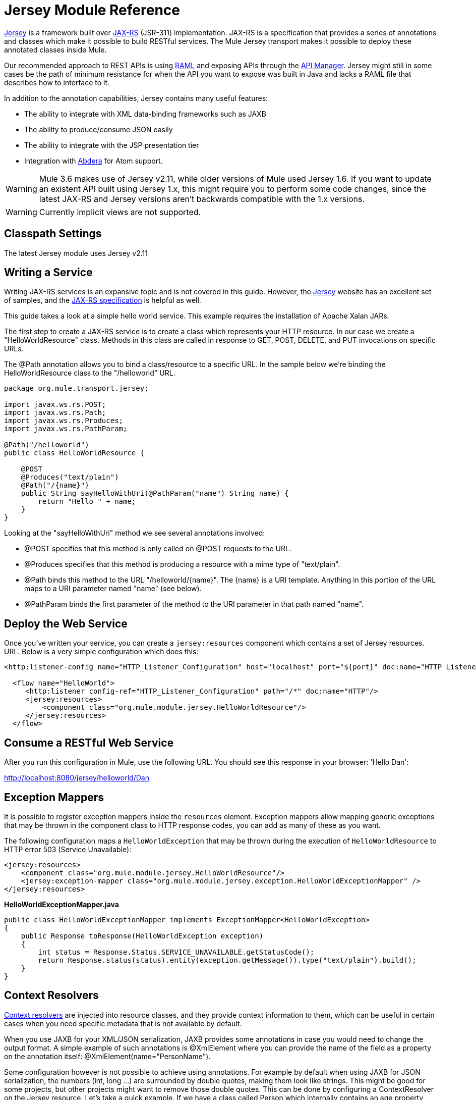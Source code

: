 = Jersey Module Reference
:keywords: mule, studio, jersey, rest, restful, api

link:https://jersey.java.net/documentation/latest/index.html[Jersey] is a framework built over link:https://jax-rs-spec.java.net/[JAX-RS] (JSR-311) implementation. JAX-RS is a specification that provides a series of annotations and classes which make it possible to build RESTful services. The Mule Jersey transport makes it possible to deploy these annotated classes inside Mule.

Our recommended approach to REST APIs is using link:http://raml.org[RAML] and exposing APIs through the link:/api-manager[API Manager]. Jersey might still in some cases be the path of minimum resistance for when the API you want to expose was built in Java and lacks a RAML file that describes how to interface to it.

In addition to the annotation capabilities, Jersey contains many useful features:

* The ability to integrate with XML data-binding frameworks such as JAXB
* The ability to produce/consume JSON easily
* The ability to integrate with the JSP presentation tier
* Integration with link:http://incubator.apache.org/abdera[Abdera] for Atom support.

[WARNING]
Mule 3.6 makes use of Jersey v2.11, while older versions of Mule used Jersey 1.6. If you want to update an existent API built using Jersey 1.x, this might require you to perform some code changes, since the latest JAX-RS and Jersey versions aren't backwards compatible with the 1.x versions.

[WARNING]
Currently implicit views are not supported.

== Classpath Settings

The latest Jersey module uses Jersey v2.11

== Writing a Service

Writing JAX-RS services is an expansive topic and is not covered in this guide. However, the link:https://jersey.java.net/[Jersey] website has an excellent set of samples, and the link:http://jcp.org/aboutJava/communityprocess/final/jsr311/index.html[JAX-RS specification] is helpful as well.

This guide takes a look at a simple hello world service. This example requires the installation of Apache Xalan JARs.

The first step to create a JAX-RS service is to create a class which represents your HTTP resource. In our case we create a "HelloWorldResource" class. Methods in this class are called in response to GET, POST, DELETE, and PUT invocations on specific URLs.

The @Path annotation allows you to bind a class/resource to a specific URL. In the sample below we're binding the HelloWorldResource class to the "/helloworld" URL.

[source, java, linenums]
----
package org.mule.transport.jersey;

import javax.ws.rs.POST;
import javax.ws.rs.Path;
import javax.ws.rs.Produces;
import javax.ws.rs.PathParam;

@Path("/helloworld")
public class HelloWorldResource {

    @POST
    @Produces("text/plain")
    @Path("/{name}")
    public String sayHelloWithUri(@PathParam("name") String name) {
        return "Hello " + name;
    }
}
----

Looking at the "sayHelloWithUri" method we see several annotations involved:

* @POST specifies that this method is only called on @POST requests to the URL.
* @Produces specifies that this method is producing a resource with a mime type of "text/plain".
* @Path binds this method to the URL "/helloworld/\{name}". The \{name} is a URI template. Anything in this portion of the URL maps to a URI parameter named "name" (see below).
* @PathParam binds the first parameter of the method to the URI parameter in that path named "name".

== Deploy the Web Service

Once you've written your service, you can create a `jersey:resources` component which contains a set of Jersey resources. URL. Below is a very simple configuration which does this:

[source, xml, linenums]
----
<http:listener-config name="HTTP_Listener_Configuration" host="localhost" port="${port}" doc:name="HTTP Listener Configuration"/>

  <flow name="HelloWorld">
     <http:listener config-ref="HTTP_Listener_Configuration" path="/*" doc:name="HTTP"/>
     <jersey:resources>
         <component class="org.mule.module.jersey.HelloWorldResource"/>
     </jersey:resources>
  </flow>
----

== Consume a RESTful Web Service

After you run this configuration in Mule, use the following URL. You should see this response in your browser: 'Hello Dan':

link:http://localhost:8080/jersey/helloworld/Dan[http://localhost:8080/jersey/helloworld/Dan]

== Exception Mappers

It is possible to register exception mappers inside the `resources` element. Exception mappers allow mapping generic exceptions that may be thrown in the component class to HTTP response codes, you can add as many of these as you want.

The following configuration maps a `HelloWorldException` that may be thrown during the execution of `HelloWorldResource` to HTTP error 503 (Service Unavailable):

[source, xml, linenums]
----
<jersey:resources>
    <component class="org.mule.module.jersey.HelloWorldResource"/>
    <jersey:exception-mapper class="org.mule.module.jersey.exception.HelloWorldExceptionMapper" />
</jersey:resources>
----

*HelloWorldExceptionMapper.java*

[source, java, linenums]
----
public class HelloWorldExceptionMapper implements ExceptionMapper<HelloWorldException>
{
    public Response toResponse(HelloWorldException exception)
    {
        int status = Response.Status.SERVICE_UNAVAILABLE.getStatusCode();
        return Response.status(status).entity(exception.getMessage()).type("text/plain").build();
    }
}
----

== Context Resolvers

https://jersey.java.net/nonav/apidocs/1.12/jersey/javax/ws/rs/ext/ContextResolver.html[Context resolvers] are injected into resource classes, and they provide context information to them, which can be useful in certain cases when you need specific metadata that is not available by default.

When you use JAXB for your XML/JSON serialization, JAXB provides some annotations in case you would need to change the output format. A simple example of such annotations is @XmlElement where you can provide the name of the field as a property on the annotation itself: @XmlElement(name="PersonName").

Some configuration however is not possible to achieve using annotations. For example by default when using JAXB for JSON serialization, the numbers (int, long ...) are surrounded by double quotes, making them look like strings. This might be good for some projects, but other projects might want to remove those double quotes. This can be done by configuring a ContextResolver on the Jersey resource. Let's take a quick example. If we have a class called Person which internally contains an age property, and we would want this Person object to be returned as a JSON object with the age without quotes, first create the custom context resolver.

*CustomContextResolver.java*

[source, java, linenums]
----
@Provider
public class CustomContextResolver implements ContextResolver<JAXBContext>
{
    private JAXBContext context;
    private Class[] types = {Person.class};

    public JAXBContextResolver() throws Exception
    {
        this.context = new JSONJAXBContext(
            JSONConfiguration.natural().build(), types);
    }

    public JAXBContext getContext(Class<?> objectType)
    {
        for (Class type : types)
        {
            if (type == objectType)
            {
                return context;
            }
        }
        return null;
    }
}
----

In the above CustomContextResolver, we are specifying that for class of type Person, we return a JAXBContext which is configured using JSONConfiguration class using the natural notation. Once we have our custom Jersey ContextResolver, we need to configure that in Mule.

[source, xml, linenums]
----
<jersey:resources>
    <component class="org.mule.module.jersey.HelloWorldResource"/>
    <jersey:context-resolver class="org.mule.module.jersey.context.CustomContextResolver" />
</jersey:resources>
----

Without the custom context resolver, the output would look like the following:

[source]
----
{"name":"Alan","age":"26"}
----

With the custom context resolver, the output changes to the following:

[source]
----
{"name":"Alan","age":26}
----

ContextResolvers can also be used to configure other XML/JSON libraries such as Jackson. The following is a custom context resolver to configure Jackson to return numbers in quotes.

*"CustomJacksonContextResolver"*

[source, java, linenums]
----
@Provider
public class CustomJacksonContextResolver implements ContextResolver<ObjectMapper>
{
    public ObjectMapper getContext(Class<?> type)
    {
        ObjectMapper objectMapper = new ObjectMapper();

        objectMapper.configure(Feature.WRITE_NUMBERS_AS_STRINGS, true);
        objectMapper.configure(Feature.QUOTE_NON_NUMERIC_NUMBERS, true);

        return objectMapper;
    }
}
----

For more information about context resolvers, check out the Jersey link:http://jersey.java.net/documentation/1.6/user-guide.html[user guide].

== Sending a Jersey Response to Other Flows

You can use interface bindings to invoke completely separate Mule flows from your Jersey resource.

=== XML Configuration

[source, xml, linenums]
----
<http:listener-config name="HTTP_Listener_Configuration" host="localhost" port="8081" doc:name="HTTP Listener Configuration" />

<flow name="test">
    <http:listener config-ref="HTTP_Listener_Configuration" path="/*" doc:name="HTTP" />

    <jersey:resources>
        <component class="org.example.JerseyHelloWorldComponent">
            <binding interface="org.example.JerseyHelloWorldComponent.HelloWorldInterface">
                <vm:outbound-endpoint path="bindingQueue" exchange-pattern="request-response" />
            </binding>
        </component>
    </jersey:resources>
</flow>

<flow name="TransformationFlow">
    <vm:inbound-endpoint path="bindingQueue" exchange-pattern="request-response" />
    <set-payload value="Hello World!" />
</flow>
----

=== Java Class

[source, java, linenums]
----
@Path("/")
public class JerseyHelloWorldComponent {

    private HelloWorldInterface helloWorldBinding;

    @GET
    @Path("/sayHello")
    @Produces("text/plain")
    public String sayHelloFromBinding() {
        return helloWorldBinding.sayHello("s");
    }

    public void setHelloWorldBinding(HelloWorldInterface helloWorldBinding) {
        this.helloWorldBinding = helloWorldBinding;
    }

    public HelloWorldInterface getHelloWorldBinding() {
        return this.helloWorldBinding;
    }

    public static interface HelloWorldInterface {

        public String sayHello(String s);
    }

}
----

To test, browse to link:http://localhost:8081/sayHello[http://localhost:8081/sayHello].

The result is: `Hello World!` by virtue of the Set Payload from the <<XML Configuration>>:

[source,xml,linenums]
----
<flow name="TransformationFlow">
    <vm:inbound-endpoint path="bindingQueue" exchange-pattern="request-response" />
    <set-payload value="Hello World!" />
</flow>
----

== Adding Custom Properties

You can execute resources passing your own set of server properties. For example, the following configuration specifies its very own set of language mappings:

[source, xml, linenums]
----
<http:listener-config name="HTTP_Listener_Configuration" host="localhost" port="${port}" doc:name="HTTP Listener Configuration"/>

<flow name="helloWorld">
    <http:listener config-ref="HTTP_Listener_Configuration" path="/*" doc:name="HTTP"/>
    <jersey:resources>
        <component class="org.mule.module.jersey.HelloWorldResource"/>
        <jersey:property key="jersey.config.server.languageMappings" value="english : en, french : fr" />
    </jersey:resources>
</flow>
----

== Extension Autodiscovery

Jersey owns a very extensible Java API that allows developers to modify almost every aspect of its inner working. Because Jersey provides so many extension points, these are exposed in Mule through auto discovery capabilities. Per Jersey’s own API, every class that you annotate with the _@Provider_ annotation can be used as an extension point. A list of Java packages that contain this annotation and exist in the Mule namespace is shown, every discovered class automatically registers in the resource’s context.

Here’s an example of how to register your own JAXB body writers and readers for an hypothetical Person class:

[source, xml, linenums]
----
<http:listener-config name="HTTP_Listener_Configuration" host="localhost" port="${port}" doc:name="HTTP Listener Configuration"/>

<flow name="helloWorldResource">
    <http:listener config-ref="HTTP_Listener_Configuration" path="/*" doc:name="HTTP"/>
    <jersey:resources>
        <component class="org.mule.module.jersey.HelloWorldResource"/>
        <jersey:package packageName="com.my.project.jersey.readers" />
        <jersey:package packageName="com.my.project.jersey.writers" />
    </jersey:resources>
</flow>
----

Here, the packages `com.my.project.jersey.readers` and `com.my.project.jersey.writers` are being scanned and, for example, the following providers would be discovered:

[source, java, linenums]
----
package com.my.project.jersey.writers;

@Produces("application/xml")
public class MyBeanMessageBodyWriter implements MessageBodyWriter<MyBean> {

    @Override
    public boolean isWriteable(Class<?> type, Type genericType,
                               Annotation[] annotations, MediaType mediaType) {
        return type == Person.class;
    }

    @Override
    public long getSize(MyBean myBean, Class<?> type, Type genericType,
                        Annotation[] annotations, MediaType mediaType) {
        // deprecated by JAX-RS 2.0 and ignored by Jersey runtime
        return 0;
    }

    @Override
    public void writeTo(Person person,
                        Class<?> type,
                        Type genericType,
                        Annotation[] annotations,
                        MediaType mediaType,
                        MultivaluedMap<String, Object> httpHeaders,
                        OutputStream entityStream)
                        throws IOException, WebApplicationException {

        try {
            JAXBContext jaxbContext = JAXBContext.newInstance(Person.class);
            jaxbContext.createMarshaller().marshal(person, entityStream);
        } catch (JAXBException jaxbException) {
            throw new ProcessingException(
                "Error serializing a Person to the output stream", jaxbException);
        }
    }
}
----

[source, java, linenums]
----
package com.my.project.jersey.readers;
public static class MyBeanMessageBodyReade implements MessageBodyReader<MyBean> {

@Override
public boolean isReadable(Class<?> type, Type genericType,
    Annotation[] annotations, MediaType mediaType) {
    return type == Person.class;
}

@Override
public MyBean readFrom(Class<MyBean> type,
    Type genericType,
    Annotation[] annotations, MediaType mediaType,
    MultivaluedMap<String, String> httpHeaders,
    InputStream entityStream)
        throws IOException, WebApplicationException {

    try {
        JAXBContext jaxbContext = JAXBContext.newInstance(MyBean.class);
        return (Person) jaxbContext.createUnmarshaller()
            .unmarshal(entityStream);
        return myBean;
    } catch (JAXBException jaxbException) {
        throw new ProcessingException("Error deserializing a Person.",
            jaxbException);
    }
}
}
----

== See Also

For more information on how to use Jersey, see the link:http://jersey.dev.java.net/[project website].
* link:http://training.mulesoft.com[MuleSoft Training]
* link:https://www.mulesoft.com/webinars[MuleSoft Webinars]
* link:http://blogs.mulesoft.com[MuleSoft Blogs]
* link:http://forums.mulesoft.com[MuleSoft Forums]
